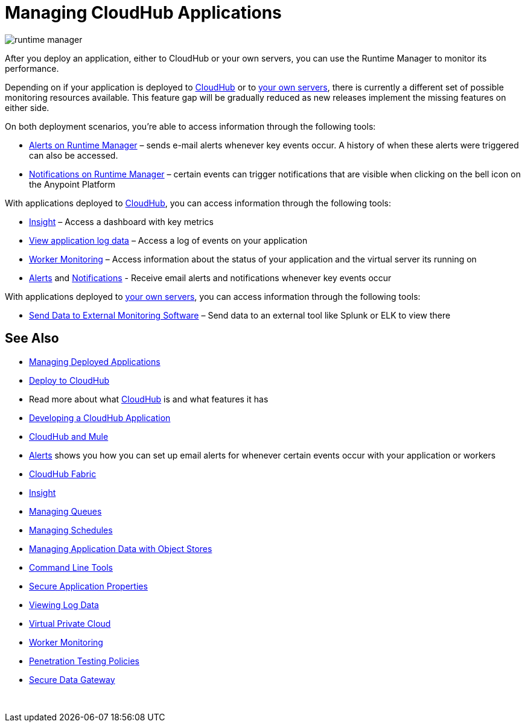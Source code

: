= Managing CloudHub Applications
:keywords: cloudhub, managing, monitoring, deploy, runtime manager, arm

image:runtime-manager-logo.png[runtime manager]

After you deploy an application, either to CloudHub or your own servers, you can use the Runtime Manager to monitor its performance.

Depending on if your application is deployed to link:/runtime-manager/deploying-to-cloudhub[CloudHub] or to link:/runtime-manager/deploying-to-your-own-servers[your own servers], there is currently a different set of possible monitoring resources available. This feature gap will be gradually reduced as new releases implement the missing features on either side.


On both deployment scenarios, you're able to access information through the following tools:

**** link:/runtime-manager/alerts-on-runtime-manager[Alerts on Runtime Manager] – sends e-mail alerts whenever key events occur. A history of when these alerts were triggered can also be accessed.
**** link:/runtime-manager/notifications-on-runtime-manager[Notifications on Runtime Manager] – certain events can trigger notifications that are visible when clicking on the bell icon on the Anypoint Platform


With applications deployed to link:/runtime-manager/cloudhub[CloudHub], you can access information through the following tools:

* link:/runtime-manager/insight[Insight] – Access a dashboard with key metrics
* link:/runtime-manager/viewing-log-data[View application log data] – Access a log of events on your application
* link:/runtime-manager/worker-monitoring[Worker Monitoring] – Access information about the status of your application and the virtual server its running on
*  link:/runtime-manager/alerts-on-runtime-manager[Alerts] and  link:/runtime-manager/notifications-on-runtime-manager[Notifications] - Receive email alerts and notifications whenever key events occur


With applications deployed to link:/runtime-manager/managing-applications-on-your-own-servers[your own servers], you can access information through the following tools:

* link:/runtime-manager/sending-data-from-arm-to-external-monitoring-software[Send Data to External Monitoring Software] – Send data to an external tool like Splunk or ELK to view there

== See Also

* link:/runtime-manager/managing-deployed-applications[Managing Deployed Applications]
* link:/runtime-manager/deploying-to-cloudhub[Deploy to CloudHub]
* Read more about what link:/runtime-manager/cloudhub[CloudHub] is and what features it has
* link:/runtime-manager/developing-a-cloudhub-application[Developing a CloudHub Application]
* link:/runtime-manager/cloudhub-and-mule[CloudHub and Mule]
* link:/runtime-manager/alerts-on-runtime-manager[Alerts] shows you how you can set up email alerts for whenever certain events occur with your application or workers
* link:/runtime-manager/cloudhub-fabric[CloudHub Fabric]
* link:/runtime-manager/insight[Insight]
* link:/runtime-manager/managing-queues[Managing Queues]
* link:/runtime-manager/managing-schedules[Managing Schedules]
* link:/runtime-manager/managing-application-data-with-object-stores[Managing Application Data with Object Stores]
* link:/runtime-manager/cloudhub-cli[Command Line Tools]
* link:/runtime-manager/secure-application-properties[Secure Application Properties]
* link:/runtime-manager/viewing-log-data[Viewing Log Data]
* link:/runtime-manager/virtual-private-cloud[Virtual Private Cloud]
* link:/runtime-manager/worker-monitoring[Worker Monitoring]
* link:/runtime-manager/penetration-testing-policies[Penetration Testing Policies]
* link:/runtime-manager/secure-data-gateway[Secure Data Gateway]

 
